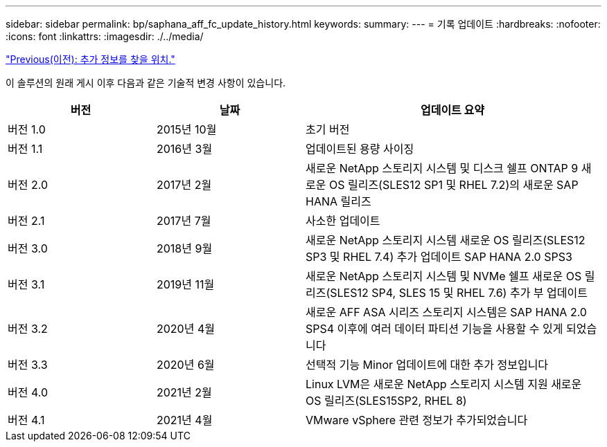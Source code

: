---
sidebar: sidebar 
permalink: bp/saphana_aff_fc_update_history.html 
keywords:  
summary:  
---
= 기록 업데이트
:hardbreaks:
:nofooter: 
:icons: font
:linkattrs: 
:imagesdir: ./../media/


link:saphana_aff_fc_where_to_find_additional_information.html["Previous(이전): 추가 정보를 찾을 위치."]

이 솔루션의 원래 게시 이후 다음과 같은 기술적 변경 사항이 있습니다.

[cols="25,25,50"]
|===
| 버전 | 날짜 | 업데이트 요약 


| 버전 1.0 | 2015년 10월 | 초기 버전 


| 버전 1.1 | 2016년 3월 | 업데이트된 용량 사이징 


| 버전 2.0 | 2017년 2월 | 새로운 NetApp 스토리지 시스템 및 디스크 쉘프 ONTAP 9 새로운 OS 릴리즈(SLES12 SP1 및 RHEL 7.2)의 새로운 SAP HANA 릴리즈 


| 버전 2.1 | 2017년 7월 | 사소한 업데이트 


| 버전 3.0 | 2018년 9월 | 새로운 NetApp 스토리지 시스템 새로운 OS 릴리즈(SLES12 SP3 및 RHEL 7.4) 추가 업데이트 SAP HANA 2.0 SPS3 


| 버전 3.1 | 2019년 11월 | 새로운 NetApp 스토리지 시스템 및 NVMe 쉘프 새로운 OS 릴리즈(SLES12 SP4, SLES 15 및 RHEL 7.6) 추가 부 업데이트 


| 버전 3.2 | 2020년 4월 | 새로운 AFF ASA 시리즈 스토리지 시스템은 SAP HANA 2.0 SPS4 이후에 여러 데이터 파티션 기능을 사용할 수 있게 되었습니다 


| 버전 3.3 | 2020년 6월 | 선택적 기능 Minor 업데이트에 대한 추가 정보입니다 


| 버전 4.0 | 2021년 2월 | Linux LVM은 새로운 NetApp 스토리지 시스템 지원 새로운 OS 릴리즈(SLES15SP2, RHEL 8) 


| 버전 4.1 | 2021년 4월 | VMware vSphere 관련 정보가 추가되었습니다 
|===
